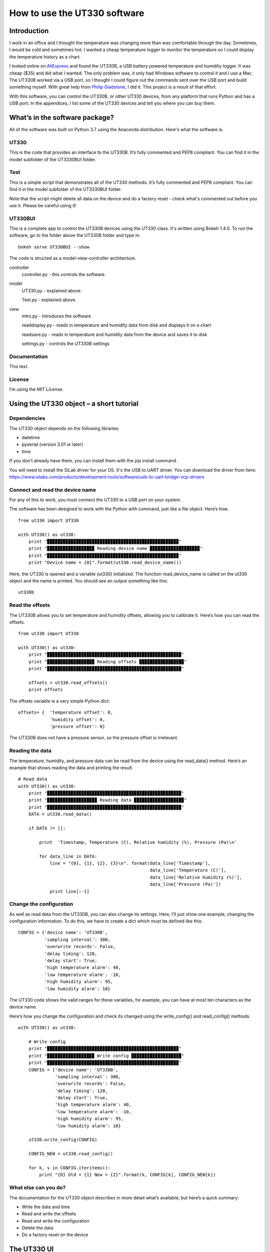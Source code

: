 =============================
How to use the UT330 software
=============================

Introduction
============

I work in an office and I thought the temperature was changing more than was comfortable through the day. Sometimes, I would be cold and sometimes hot. I wanted a cheap temperature logger to monitor the temperature so I could display the temperature history as a chart. 

I looked online on `AliExpress <http://www.aliexpress.com/>`_ and found the UT330B, a USB battery powered temperature and humidity logger. It was cheap ($35) and did what I wanted. The only problem was, it only had Windows software to control it and I use a Mac. The UT330B worked via a USB port, so I thought I could figure out the commands sent over the USB port and build something myself. With great help from `Philip Gladstone <https://github.com/pjsg>`_, I did it. This project is a result of that effort.

.. image:: UT330B.png

With this software, you can control the UT330B, or other UT330 devices, from any platform that runs Python and has a USB port. In the appendices, I list some of the UT330 devices and tell you where you can buy them.

What’s in the software package?
===============================

All of the software was built on Python 3.7 using the Anaconda distribution. Here's what the software is.

UT330
-----

This is the code that provides an interface to the UT330B. It’s fully commented and PEP8 compliant. You can find it in the model subfolder of the UT3330BUI folder.

Test
----

This is a simple script that demonstrates all of the UT330 methods. It’s fully commented and PEP8 compliant. You can find it in the model subfolder of the UT3330BUI folder.

Note that the script might delete all data on the device and do a factory reset - check what's commented out before you use it. Please be careful using it!

UT330BUI
--------

This is a complete app to control the UT330B devices using the UT330 class. It's written using Bokeh 1.4.0. To run the software, go to the folder above the UT330B folder and type in: ::

    bokeh serve UT330BUI --show

The code is structed as a model-view-controller architecture.

controller
    controller.py - this controls the software.
model
    UT330.py - explained above.
    
    Test.py - explained above.
view
    intro.py - introduces the software
    
    readdisplay.py - reads in temperature and humidity data from disk and displays it on a chart
    
    readsave.py - reads in temperature and humidity data from the device and saves it to disk
    
    settings.py - controls the UT330B settings

Documentation
-------------

This text.

License
-------

I’m using the MIT License.

Using the UT330 object – a short tutorial
=========================================

Dependencies
------------

The UT330 object depends on the following libraries:

* datetime
* pyserial (version 3.01 or later)
* time

If you don’t already have them, you can install them with the pip install command.

You will need to install the SiLab driver for your OS. It's the USB to UART driver. You can download the driver from here: https://www.silabs.com/products/development-tools/software/usb-to-uart-bridge-vcp-drivers

Connect and read the device name
--------------------------------

For any of this to work, you must connect the UT330 to a USB port on your system.

The software has been designed to work with the Python with command, just like a file object. Here’s how. ::

    from ut330 import UT330

    with UT330() as ut330:                
        print "▉▉▉▉▉▉▉▉▉▉▉▉▉▉▉▉▉▉▉▉▉▉▉▉▉▉▉▉▉▉▉▉▉▉▉▉▉▉▉▉▉▉▉▉▉▉▉▉▉▉"                 
        print "▉▉▉▉▉▉▉▉▉▉▉▉▉▉▉▉▉▉ Reading device name ▉▉▉▉▉▉▉▉▉▉▉▉▉▉▉▉▉▉▉"        
        print "▉▉▉▉▉▉▉▉▉▉▉▉▉▉▉▉▉▉▉▉▉▉▉▉▉▉▉▉▉▉▉▉▉▉▉▉▉▉▉▉▉▉▉▉▉▉▉▉▉▉"              
        print "Device name = {0}".format(ut330.read_device_name())

Here, the UT330 is opened and a variable (ut330) initialized. The function read_device_name is called on the ut330 object and the name is printed. You should see an output something like this: ::

    ut330b

Read the offsets
----------------

The UT330B allows you to set temperature and humidity offsets, allowing you to calibrate it. Here’s how you can read the offsets. ::

    from ut330 import UT330

    with UT330() as ut330:      
        print "▉▉▉▉▉▉▉▉▉▉▉▉▉▉▉▉▉▉▉▉▉▉▉▉▉▉▉▉▉▉▉▉▉▉▉▉▉▉▉▉▉▉▉▉▉▉▉▉▉▉▉"    
        print "▉▉▉▉▉▉▉▉▉▉▉▉▉▉▉▉▉▉ Reading offsets ▉▉▉▉▉▉▉▉▉▉▉▉▉▉▉▉▉"     
        print "▉▉▉▉▉▉▉▉▉▉▉▉▉▉▉▉▉▉▉▉▉▉▉▉▉▉▉▉▉▉▉▉▉▉▉▉▉▉▉▉▉▉▉▉▉▉▉▉▉▉▉"     
    
        offsets = ut330.read_offsets()
        print offsets

The offsets variable is a very simple Python dict: ::

    offsets= {	'temperature offset': 0,                        
                'humidity offset': 0,                        
                'pressure offset': 0}

The UT330B does not have a pressure sensor, so the pressure offset is irrelevant.

Reading the data
----------------

The temperature, humidity, and pressure data can be read from the device using the read_data() method. Here’s an example that shows reading the data and printing the result. ::
    
    # Read data   
    with UT330() as ut330:           
        print "▉▉▉▉▉▉▉▉▉▉▉▉▉▉▉▉▉▉▉▉▉▉▉▉▉▉▉▉▉▉▉▉▉▉▉▉▉▉▉▉▉▉▉▉▉▉▉▉▉▉▉"     
        print "▉▉▉▉▉▉▉▉▉▉▉▉▉▉▉▉▉▉▉ Reading data ▉▉▉▉▉▉▉▉▉▉▉▉▉▉▉▉▉▉▉"   
        print "▉▉▉▉▉▉▉▉▉▉▉▉▉▉▉▉▉▉▉▉▉▉▉▉▉▉▉▉▉▉▉▉▉▉▉▉▉▉▉▉▉▉▉▉▉▉▉▉▉▉▉"     
        DATA = ut330.read_data()              

        if DATA != []:                  

            print  'Timestamp, Temperature (C), Relative humidity (%), Pressure (Pa)\n'   
    
            for data_line in DATA:                          
                line = "{0}, {1}, {2}, {3}\n". format(data_line['Timestamp'],
                                                      data_line['Temperature (C)'],
                                                      data_line['Relative humidity (%)'],
                                                      data_line['Pressure (Pa)'])                                                   
                print line[:-1]

Change the configuration
------------------------

As well as read data from the UT330B, you can also change its settings. Here, I’ll just show one example, changing the configuration information. To do this, we have to create a dict which must be defined like this: ::

    CONFIG = {'device name': 'UT330B',                       
              'sampling interval': 300,                       
              'overwrite records': False,                      
              'delay timing': 120,                       
              'delay start': True,                       
              'high temperature alarm': 40,                       
              'low temperature alarm': -10,                       
              'high humidity alarm': 95,                       
              'low humidity alarm': 10}

The UT330 code shows the valid ranges for these variables, for example, you can have at most ten characters as the device name.

Here’s how you change the configuration and check its changed using the write_config() and read_config() methods. ::

    with UT330() as ut330:           

        # Write config             
        print "▉▉▉▉▉▉▉▉▉▉▉▉▉▉▉▉▉▉▉▉▉▉▉▉▉▉▉▉▉▉▉▉▉▉▉▉▉▉▉▉▉▉▉▉▉▉▉▉▉▉"    
        print "▉▉▉▉▉▉▉▉▉▉▉▉▉▉▉▉▉▉ Write config ▉▉▉▉▉▉▉▉▉▉▉▉▉▉▉▉▉▉▉"    
        print "▉▉▉▉▉▉▉▉▉▉▉▉▉▉▉▉▉▉▉▉▉▉▉▉▉▉▉▉▉▉▉▉▉▉▉▉▉▉▉▉▉▉▉▉▉▉▉▉▉▉"     
        CONFIG = {'device name': 'UT330B',                       
                  'sampling interval': 300,                       
                  'overwrite records': False,                       
                  'delay timing': 120,                       
                  'delay start': True,                       
                  'high temperature alarm': 40,                      
                  'low temperature alarm': -10,                       
                  'high humidity alarm': 95,                       
                  'low humidity alarm': 10}  
            
        ut330.write_config(CONFIG)              

        CONFIG_NEW = ut330.read_config()              

        for k, v in CONFIG.iteritems():                 
            print "{0} Old = {1} New = {2}".format(k, CONFIG[k], CONFIG_NEW[k])

What else can you do?
---------------------

The documentation for the UT330 object describes in more detail what’s available, but here’s a quick summary:

* Write the date and time
* Read and write the offsets
* Read and write the configuration
* Delete the data
* Do a factory reset on the device

The UT330 UI
============

Background
----------

I wanted some way of displaying a chart and updating configuration settings using a UI. I could have done this with JavaScript and linked to Python, but I wanted to try out the Bokeh visualization package. I got something up and running, so I thought I would include it here.

To try this code, you’ll need to install the Bokeh project. To do this, type: ::

    pip install bokeh

Starting the UI server
----------------------

The Bokeh application here uses the Bokeh server to provide a web interface. To run the application, you’ll need to start the Bokeh server. From a console, type in: ::

    bokeh serve

Once the server starts, you should see something like this in the console window. ::

    DEBUG:bokeh.server.tornado:Allowed Host headers: ['localhost:5006']
    DEBUG:bokeh.server.tornado:These host origins can connect to the websocket: ['localhost:5006']
    DEBUG:bokeh.server.tornado:Patterns are: [('/?', <class 'bokeh.server.views.doc_handler.DocHandler'>, {'application_context': <bokeh.server.application_context.ApplicationContext object at 0x106194150>, 'bokeh_websocket_path': '/ws'}), ('/ws', <class 'bokeh.server.views.ws.WSHandler'>, {'application_context': <bokeh.server.application_context.ApplicationContext object at 0x106194150>, 'bokeh_websocket_path': '/ws'}), ('/autoload.js', <class 'bokeh.server.views.autoload_js_handler.AutoloadJsHandler'>, {'application_context': <bokeh.server.application_context.ApplicationContext object at 0x106194150>, 'bokeh_websocket_path': '/ws'}), ('/static/(.*)', <class 'bokeh.server.views.static_handler.StaticHandler'>)]
    INFO:bokeh.command.subcommands.serve:Starting Bokeh server on port 5006 with applications at paths ['/']


Running the UI
--------------

To run the UI, run the file UI.py. This should start a browser and you should see something like this.

.. image:: UI.png


The UT330 object
================

Methods
-------

Disconnect
`````````

**Description**: Disconnects the UT330 device.

**Return value**: No return value.

read_data
`````````

**Description**: Reads the temperature, humidity, and pressure data from the UT330B.

**Return value**: Returns a data dict containing the timestamped temperature, humidity, and pressure data. Here's an example of the data returned: ::

    [{'timestamp': datetime.datetime(2016, 4, 7, 18, 21, 27), 'pressure': 0.0, 'temperature': 25.0, 'humidity': 47.1},
     {'timestamp': datetime.datetime(2016, 4, 7, 18, 26, 27), 'pressure': 0.0, 'temperature': 24.4, 'humidity': 47.6},
     {'timestamp': datetime.datetime(2016, 4, 7, 18, 31, 27), 'pressure': 0.0, 'temperature': 24.2, 'humidity': 48.4},
     {'timestamp': datetime.datetime(2016, 4, 7, 18, 36, 27), 'pressure': 0.0, 'temperature': 24.1, 'humidity': 48.6},
     {'timestamp': datetime.datetime(2016, 4, 7, 18, 41, 27), 'pressure': 0.0, 'temperature': 24.0, 'humidity': 48.6}]
     
delete_data
```````````

**Description**: Deletes the temperature, humidity, and pressure data from the UT330. Note after this operation, there will be no temperature, humidity, or pressure data on the device.

Return value: No return value.

read_config
```````````

**Description**: Reads in the current configuration data from the device.

**Return value**: Returns a configuration dict. Here's an example of the data returned: ::

     {'readings limit': 60000,
      'low humidity alarm': 10,
      'high humidity alarm': 95,
      'overwrite records': False,
      'battery power': 100,
      'low temperature alarm': -10,
      'timestamp': datetime.datetime(2016, 4, 11, 20, 25, 3),
      'sampling interval': 300,
      'delay start': True,
      'delay timing': 120,
      'device name': 'UT330B',
      'high temperature alarm': 40,
      'readings count': 1173}

write_config
````````````

**Description**: Writes configuration data to the device. To check that the configuration has been accepted, I suggest you read the configuration using the read_config method. The configuration data is written using a configuration dict. Here's an example: ::

    CONFIG = {'device name': 'UT330B',
              'sampling interval': 300,
              'overwrite records': False,
              'delay timing': 120,
              'delay start': True,
              'high temperature alarm': 40,
              'low temperature alarm': -10,
              'high humidity alarm': 95,
              'low humidity alarm': 10}

    with UT330() as ut330:
        ut330.write_config(CONFIG)

**Return value**: None.

write_date_time
```````````````

**Description**: Writes the data and time to the device. The date and time is passed in as a Python datetime object as shown in this example: ::

    with UT330() as ut330:
        NOW = datetime.datetime.now()
        ut330.write_date_time(NOW)
        
**Return value**: None.

read_offsets
````````````

**Description**: Reads in the temperature, humidity, and pressure offsets for the device. Here's an example of the data returned. ::

    {'temperature offset': 0.0,
     'temperature': 21.8,
     'humidity': 39.9,
     'pressure': 0.0,
     'humidity offset': 0.0,
     'pressure offset': 0.0}
     
**Return value**: None.

write_offsets
`````````````

**Description**: Writes the temperature, humidity, and pressure offset data to the device. The offsets are passed in as a dict as shown here. ::

    with UT330() as ut330:

        OFFSETS = {'temperature offset': 0,
                   'humidity offset': 0,
                   'pressure offset': 0}

        ut330.write_offsets(OFFSETS)
    
**Return value**: None.

restore_factory
```````````````

**Description**: Restores the factory settings. Note this will overwrite many (if not all) settings.

**Return value**: No return value

read_device_name
````````````````

**Description**: This returns the device name stripped of all leading and trailing blanks. The maximum device name length is 10 characters.

**Return value**: Returns the device name. For example: ::

    ut330b

Attributes
----------

None of the attributes are designed for use outside of the UT330 object. Use them at your own risk.

Functions
---------

Modbus
``````

This calculates a two byte Modbus CRC value. Be careful of the byte ordering when using the values. The UT330 puts the least significant byte first.

Avoiding timing issues – decorators
-----------------------------------

By experiment, I found issues with sending commands and reading the responses very quickly. For example, I found that executing two consecutive read_offsets gave a zero buffer for the second read_offsets. Again by experimentation, I found a delay of 0.01s (10ms) between device commands removed the problem. 

However, we don’t need the delay all of the time. If it’s been more than 10ms since the last command, there’s no point adding a delay. That's why I added the attribute _last_op_time to the UT330 object to check the when the last command was issued. If it was over 10ms, there's no delay.

I implemented this conditional delay using Python’s method decorators. This is the function buffer_safety that appears as the method decorator @buffer_safety.


Appendix
========

Limitations
-----------

I couldn’t find a reliable way to uniquely identify the UT330 device, so I used the pid and vid values returned by serial.tools.list_ports.comports This might not uniquely identify the device because it’s possible that other USB devices report the same values. I’m open to suggestions for uniquely identifying UT330 devices.

I couldn’t identify the use of all bytes in the responses. For example, when reading the configuration, I don’t know what bytes 15-19 are. In all cases where I couldn't identify what bytes are used for, I've put comments in the code. If anyone knows, please let me know.

The UT330B and variants
-----------------------

The UT330B is a battery powered temperature and humidity logger manufactured by Uni-Trend (uni-trend.com), a Chinese company based in Hong Kong. There are several variants of this device on the market:
* UT330 A – temperature only
* UT330 B – temperature and humidity (my device)
* UT330 C – temperature, humidity, and pressure

The device is powered by a ½ AA lithium battery (please note: this is not an AA battery). This is a little hard to find and costs around $10, though you can get cheaper versions online for less. Some of the vendors on AliExpress sell the UT330 including a battery, though they charge a little more.

Because my device (UT330B) has temperature and humidity only, I've not been able to test any pressure functionality. 

Where to buy it
---------------

I’ve seen this device (UT330B) on several websites worldwide. The cheapest place to buy it is from `AliExpress <http://www.aliexpress.com/>`_ where it costs around $35 (including shipping from China), depending on which vendor you buy from. I’ve seen the same device on Amazon in the US for around $70 and I’ve seen it on a specialist electronic supplier’s UK website for £70.

How I found the commands and data
----------------------------------

I did this with a great deal of help from `Philip Gladstone <https://github.com/pjsg/>`_.

We set up a Windows machine and installed the UT330 software. We also installed USB monitoring software. This monitoring software displayed all of the data exchanged on the USB port between the UT330B device and the UT330 software.

We then used the UT330 software to send commands to the UT330 device, for example, clicking on the factory reset button, synching the time etc.

By going through all of the options on the software were able to capture every command and every response as a series of bytes. By changing values, we were able to figure out the format of commands and the responses. For example, we figured out that every command and response started ab cd (in hex) and ended with a two byte CRC. For the offsets, we changed the offset values and examined the bytes on the send command, we then read in the offsets again to see the same values on the receive side. In this way we were able to figure out what each of the commands and responses were.

We were able to find out how multi-byte values and negative values are handled by freezing the UT330 and heating it. It turns out the device uses two’s complement and least significant byte first.

Unfortunately, there were some bytes that I couldn’t figure out a meaning for. I’ve commented these in the code.

By capturing many commands and responses, and by trail and error on the Internet, I found the CRC was a Modbus CRC.

